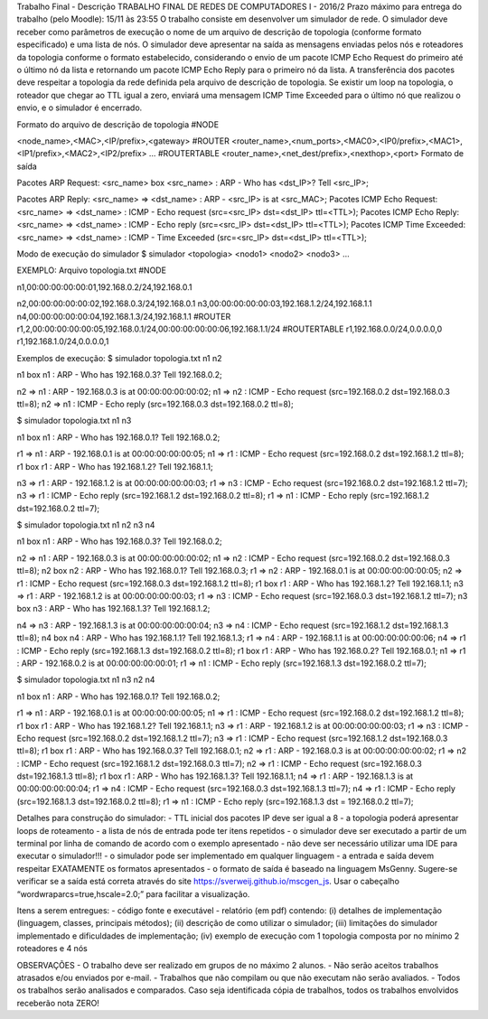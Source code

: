 Trabalho Final - Descrição
TRABALHO FINAL DE REDES DE COMPUTADORES I - 2016/2
Prazo máximo para entrega do trabalho (pelo Moodle): 15/11 às 23:55
O trabalho consiste em desenvolver um simulador de rede. O simulador deve receber como parâmetros de execução o nome de um arquivo de descrição de topologia (conforme formato especificado) e uma lista de nós. O simulador deve apresentar na saída as mensagens enviadas pelos nós e roteadores da topologia conforme o formato estabelecido, considerando o envio de um pacote ICMP Echo Request do primeiro até o último nó da lista e retornando um pacote ICMP Echo Reply para o primeiro nó da lista. A transferência dos pacotes deve respeitar a topologia da rede definida pela arquivo de descrição de topologia. Se existir um loop na topologia, o roteador que chegar ao TTL igual a zero, enviará uma mensagem ICMP Time Exceeded para o último nó que realizou o envio, e o simulador é encerrado.

Formato do arquivo de descrição de topologia
#NODE 
<node_name>,<MAC>,<IP/prefix>,<gateway>
#ROUTER
<router_name>,<num_ports>,<MAC0>,<IP0/prefix>,<MAC1>,<IP1/prefix>,<MAC2>,<IP2/prefix> …
#ROUTERTABLE
<router_name>,<net_dest/prefix>,<nexthop>,<port>
Formato de saída

Pacotes ARP Request: <src_name> box <src_name> : ARP - Who has <dst_IP>? Tell <src_IP>; 
Pacotes ARP Reply: <src_name> => <dst_name> : ARP - <src_IP> is at <src_MAC>;
Pacotes ICMP Echo Request: <src_name> => <dst_name> : ICMP - Echo request (src=<src_IP> dst=<dst_IP> ttl=<TTL>);
Pacotes ICMP Echo Reply: <src_name> => <dst_name> : ICMP - Echo reply (src=<src_IP> dst=<dst_IP> ttl=<TTL>);
Pacotes ICMP Time Exceeded: <src_name> => <dst_name> : ICMP - Time Exceeded (src=<src_IP> dst=<dst_IP> ttl=<TTL>);

Modo de execução do simulador
$ simulador <topologia> <nodo1> <nodo2> <nodo3> …

EXEMPLO:
Arquivo topologia.txt
#NODE 
n1,00:00:00:00:00:01,192.168.0.2/24,192.168.0.1 
n2,00:00:00:00:00:02,192.168.0.3/24,192.168.0.1
n3,00:00:00:00:00:03,192.168.1.2/24,192.168.1.1
n4,00:00:00:00:00:04,192.168.1.3/24,192.168.1.1
#ROUTER
r1,2,00:00:00:00:00:05,192.168.0.1/24,00:00:00:00:00:06,192.168.1.1/24
#ROUTERTABLE
r1,192.168.0.0/24,0.0.0.0,0
r1,192.168.1.0/24,0.0.0.0,1

Exemplos de execução:
$ simulador topologia.txt n1 n2 
n1 box n1 : ARP - Who has 192.168.0.3? Tell 192.168.0.2;
 n2 => n1 : ARP - 192.168.0.3 is at 00:00:00:00:00:02;
n1 => n2 : ICMP - Echo request (src=192.168.0.2 dst=192.168.0.3 ttl=8);
n2 => n1 : ICMP - Echo reply (src=192.168.0.3 dst=192.168.0.2 ttl=8);

$ simulador topologia.txt n1 n3
 n1 box n1 : ARP - Who has 192.168.0.1? Tell 192.168.0.2;
 r1 => n1 : ARP - 192.168.0.1 is at 00:00:00:00:00:05;
n1 => r1 : ICMP - Echo request (src=192.168.0.2 dst=192.168.1.2 ttl=8);
r1 box r1 : ARP - Who has 192.168.1.2? Tell 192.168.1.1;
 n3 => r1 : ARP - 192.168.1.2 is at 00:00:00:00:00:03;
r1 => n3 : ICMP - Echo request (src=192.168.0.2 dst=192.168.1.2 ttl=7);
n3 => r1 : ICMP - Echo reply (src=192.168.1.2 dst=192.168.0.2 ttl=8);
r1 => n1 : ICMP - Echo reply (src=192.168.1.2 dst=192.168.0.2 ttl=7);

$ simulador topologia.txt n1 n2 n3 n4
 n1 box n1 : ARP - Who has 192.168.0.3? Tell 192.168.0.2; 
n2 => n1 : ARP - 192.168.0.3 is at 00:00:00:00:00:02;
n1 => n2 : ICMP - Echo request (src=192.168.0.2 dst=192.168.0.3 ttl=8);
n2 box n2 : ARP - Who has 192.168.0.1? Tell 192.168.0.3;
r1 => n2 : ARP - 192.168.0.1 is at 00:00:00:00:00:05;
n2 => r1 : ICMP - Echo request (src=192.168.0.3 dst=192.168.1.2 ttl=8);
r1 box r1 : ARP - Who has 192.168.1.2? Tell 192.168.1.1;
n3 => r1 : ARP - 192.168.1.2 is at 00:00:00:00:00:03;
r1 => n3 : ICMP - Echo request (src=192.168.0.3 dst=192.168.1.2 ttl=7);
n3 box n3 : ARP - Who has 192.168.1.3? Tell 192.168.1.2;
 n4 => n3 : ARP - 192.168.1.3 is at 00:00:00:00:00:04;
n3 => n4 : ICMP - Echo request (src=192.168.1.2 dst=192.168.1.3 ttl=8);
n4 box n4 : ARP - Who has 192.168.1.1? Tell 192.168.1.3;
r1 => n4 : ARP - 192.168.1.1 is at 00:00:00:00:00:06;
n4 => r1 : ICMP - Echo reply (src=192.168.1.3 dst=192.168.0.2 ttl=8);
r1 box r1 : ARP - Who has 192.168.0.2? Tell 192.168.0.1;
n1 => r1 : ARP - 192.168.0.2 is at 00:00:00:00:00:01;
r1 => n1 : ICMP - Echo reply (src=192.168.1.3 dst=192.168.0.2 ttl=7);

$ simulador topologia.txt n1 n3 n2 n4
 n1 box n1 : ARP - Who has 192.168.0.1? Tell 192.168.0.2;
 r1 => n1 : ARP - 192.168.0.1 is at 00:00:00:00:00:05;
n1 => r1 : ICMP - Echo request (src=192.168.0.2 dst=192.168.1.2 ttl=8);
r1 box r1 : ARP - Who has 192.168.1.2? Tell 192.168.1.1;
n3 => r1 : ARP - 192.168.1.2 is at 00:00:00:00:00:03;
r1 => n3 : ICMP - Echo request (src=192.168.0.2 dst=192.168.1.2 ttl=7);
n3 => r1 : ICMP - Echo request (src=192.168.1.2 dst=192.168.0.3 ttl=8);
r1 box r1 : ARP - Who has 192.168.0.3? Tell 192.168.0.1;
n2 => r1 : ARP - 192.168.0.3 is at 00:00:00:00:00:02;
r1 => n2 : ICMP - Echo request (src=192.168.1.2 dst=192.168.0.3 ttl=7);
n2 => r1 : ICMP - Echo request (src=192.168.0.3 dst=192.168.1.3 ttl=8);
r1 box r1 : ARP - Who has 192.168.1.3? Tell 192.168.1.1;
n4 => r1 : ARP - 192.168.1.3 is at 00:00:00:00:00:04;
r1 => n4 : ICMP - Echo request (src=192.168.0.3 dst=192.168.1.3 ttl=7);
n4 => r1 : ICMP - Echo reply (src=192.168.1.3 dst=192.168.0.2 ttl=8);
r1 => n1 : ICMP - Echo reply (src=192.168.1.3 dst = 192.168.0.2 ttl=7);

Detalhes para construção do simulador:
- TTL inicial dos pacotes IP deve ser igual a 8
- a topologia poderá apresentar loops de roteamento
- a lista de nós de entrada pode ter itens repetidos
- o simulador deve ser executado a partir de um terminal por linha de comando de acordo com o exemplo apresentado - não deve ser necessário utilizar uma IDE para executar o simulador!!!
- o simulador pode ser implementado em qualquer linguagem
- a entrada e saída devem respeitar EXATAMENTE os formatos apresentados
- o formato de saída é baseado na linguagem MsGenny. Sugere-se verificar se a saída está correta através do site https://sverweij.github.io/mscgen_js. Usar o cabeçalho “wordwraparcs=true,hscale=2.0;” para facilitar a visualização.

Itens a serem entregues:
- código fonte e executável
- relatório (em pdf) contendo: (i) detalhes de implementação (linguagem, classes, principais métodos); (ii) descrição de como utilizar o simulador; (iii) limitações do simulador implementado e dificuldades de implementação; (iv) exemplo de execução com 1 topologia composta por no mínimo 2 roteadores e 4 nós

OBSERVAÇÕES
- O trabalho deve ser realizado em grupos de no máximo 2 alunos.
- Não serão aceitos trabalhos atrasados e/ou enviados por e-mail.
- Trabalhos que não compilam ou que não executam não serão avaliados.
- Todos os trabalhos serão analisados e comparados. Caso seja identificada cópia de trabalhos, todos os trabalhos envolvidos receberão nota ZERO!
